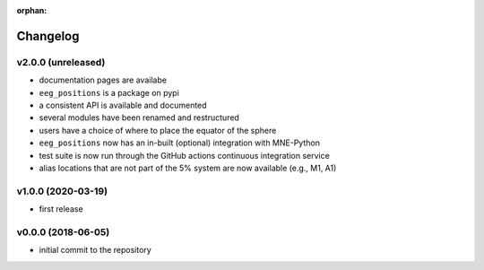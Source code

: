 :orphan:

=========
Changelog
=========


v2.0.0 (unreleased)
-------------------
- documentation pages are availabe
- ``eeg_positions`` is a package on pypi
- a consistent API is available and documented
- several modules have been renamed and restructured
- users have a choice of where to place the equator of the sphere
- ``eeg_positions`` now has an in-built (optional) integration with MNE-Python
- test suite is now run through the GitHub actions continuous integration service
- alias locations that are not part of the 5% system are now available (e.g., M1, A1)

v1.0.0 (2020-03-19)
-------------------
- first release

v0.0.0 (2018-06-05)
-------------------
- initial commit to the repository
